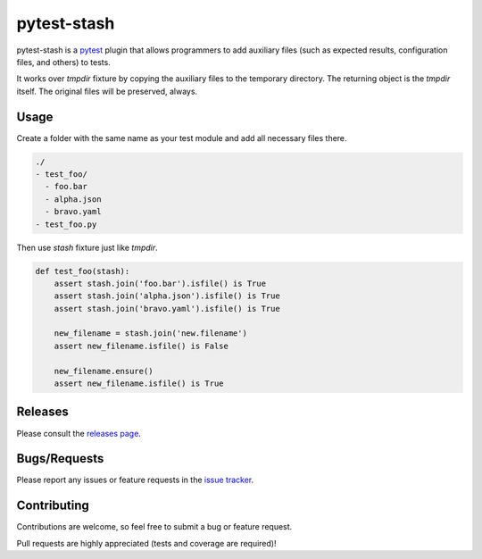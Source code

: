 .. _pytest: http://pytest.org

.. |python| image:: https://img.shields.io/pypi/pyversions/pytest-stash.svg
  :target: https://pypi.python.org/pypi/pytest-stash/

.. |version| image:: http://img.shields.io/pypi/v/pytest-stash.svg
  :target: https://pypi.python.org/pypi/pytest-stash
  
.. |downloads| image:: http://img.shields.io/pypi/dm/pytest-stash.svg
  :target: https://pypi.python.org/pypi/pytest-stash
  
.. |travis| image:: https://img.shields.io/travis/menegazzo/pytest-stash/master.svg
  :target: https://travis-ci.org/menegazzo/pytest-stash

.. |coverage| image:: http://img.shields.io/coveralls/menegazzo/pytest-stash.svg
  :target: https://coveralls.io/r/menegazzo/pytest-stash

============
pytest-stash
============

pytest-stash is a `pytest`_ plugin that allows programmers to add auxiliary
files (such as expected results, configuration files, and others) to tests.

It works over `tmpdir` fixture by copying the auxiliary files to the temporary
directory. The returning object is the `tmpdir` itself. The original files will
be preserved, always.

|python| |version| |downloads| |travis| |coverage|

Usage
=====

Create a folder with the same name as your test module and add all necessary files there.

.. code-block::

    ./
    - test_foo/
      - foo.bar
      - alpha.json
      - bravo.yaml
    - test_foo.py

Then use `stash` fixture just like `tmpdir`.

.. code-block:: python

    def test_foo(stash):
        assert stash.join('foo.bar').isfile() is True
        assert stash.join('alpha.json').isfile() is True
        assert stash.join('bravo.yaml').isfile() is True
        
        new_filename = stash.join('new.filename')
        assert new_filename.isfile() is False
        
        new_filename.ensure()
        assert new_filename.isfile() is True

Releases
========

Please consult the `releases page`_.

.. _releases page: https://github.com/menegazzo/pytest-stash/releases

Bugs/Requests
=============

Please report any issues or feature requests in the `issue tracker`_.

.. _issue tracker: https://github.com/menegazzo/pytest-stash/issues

Contributing
============

Contributions are welcome, so feel free to submit a bug or feature
request.

Pull requests are highly appreciated (tests and coverage are required)!
